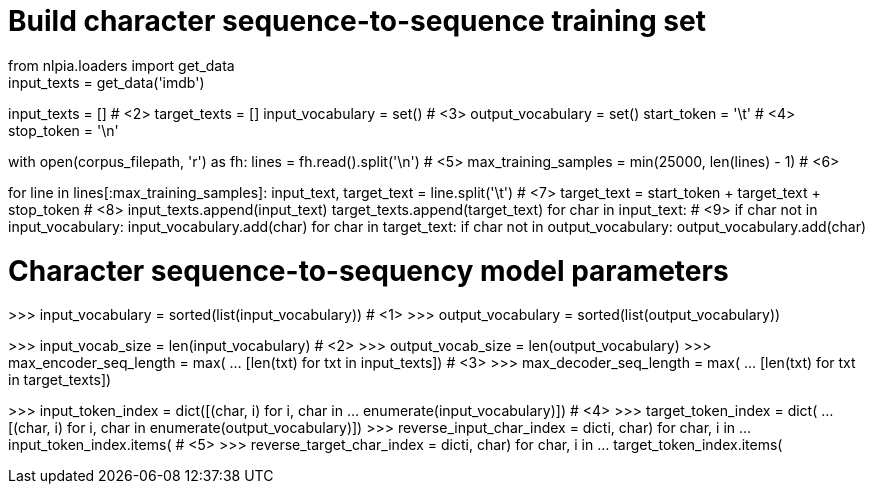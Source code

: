 
# Build character sequence-to-sequence training set
from nlpia.loaders import get_data
input_texts = get_data('imdb')
input_texts = []  # <2>
target_texts = []
input_vocabulary = set()  # <3>
output_vocabulary = set()
start_token = '\t'  # <4>
stop_token = '\n'

with open(corpus_filepath, 'r') as fh:
    lines = fh.read().split('\n')  # <5>
max_training_samples = min(25000, len(lines) - 1)  # <6>

for line in lines[:max_training_samples]:
    input_text, target_text = line.split('\t')  # <7>
    target_text = start_token + target_text + stop_token  # <8>
    input_texts.append(input_text)
    target_texts.append(target_text)
    for char in input_text:  # <9>
        if char not in input_vocabulary:
            input_vocabulary.add(char)
    for char in target_text:
        if char not in output_vocabulary:
            output_vocabulary.add(char)


# Character sequence-to-sequency model parameters
>>> input_vocabulary = sorted(list(input_vocabulary))  # <1>
>>> output_vocabulary = sorted(list(output_vocabulary))

>>> input_vocab_size = len(input_vocabulary)  # <2>
>>> output_vocab_size = len(output_vocabulary)
>>> max_encoder_seq_length = max(
...     [len(txt) for txt in input_texts])  # <3>
>>> max_decoder_seq_length = max(
...     [len(txt) for txt in target_texts])

>>> input_token_index = dict([(char, i) for i, char in
...     enumerate(input_vocabulary)])  # <4>
>>> target_token_index = dict(
...     [(char, i) for i, char in enumerate(output_vocabulary)])
>>> reverse_input_char_index = dict((i, char) for char, i in
...     input_token_index.items())  # <5>
>>> reverse_target_char_index = dict((i, char) for char, i in
...     target_token_index.items())
